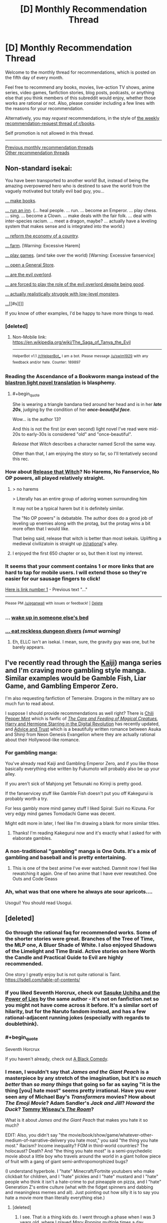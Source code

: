 #+TITLE: [D] Monthly Recommendation Thread

* [D] Monthly Recommendation Thread
:PROPERTIES:
:Author: AutoModerator
:Score: 51
:DateUnix: 1528211194.0
:END:
Welcome to the monthly thread for recommendations, which is posted on the fifth day of every month.

Feel free to recommend any books, movies, live-action TV shows, anime series, video games, fanfiction stories, blog posts, podcasts, or anything else that you think members of this subreddit would enjoy, whether those works are rational or not. Also, please consider including a few lines with the reasons for your recommendation.

Alternatively, you may /request/ recommendations, in the style of [[http://np.reddit.com/r/books/comments/6rjai2][the weekly recommendation-request thread of r/books]].

Self promotion is not allowed in this thread.

--------------

[[http://www.reddit.com/r/rational/wiki/monthlyrecommendation][Previous monthly recommendation threads]]\\
[[http://pastebin.com/SbME9sXy][Other recommendation threads]]


** Non-standard isekai:

You have been transported to another world! But, instead of being the amazing overpowered hero who is destined to save the world from the vaguely motivated but totally evil bad guy, you...

[[https://mangarock.com/manga/mrs-serie-19056][... make books]].

[[https://wanderinginn.com/][... run an inn]]. (... heal people. ... run. ... become an Emperor. ... play chess. ... sing. ... become a Clown. ... make deals with the fair folk. ... deal with inter-species racism. ... meet a dragon, maybe? ... actually have a leveling system that makes sense and is integrated into the world.)

[[https://mangadex.org/manga/17720][... reform the economy of a country]].

[[http://mangakakalot.com/manga/isekai_nonbiri_nouka][... farm]]. [Warning: Excessive Harem]

[[https://myanimelist.net/anime/19815/No_Game_No_Life][... play games]]. (and take over the world) [Warning: Excessive fanservice]

[[http://mangakakalot.com/manga/saving_80000_gold_coins_in_the_different_world_for_my_old_age][... open a General Store]].

[[http://fanfox.net/manga/overlord/][... are the evil overlord]].

[[https://forums.sufficientvelocity.com/threads/dungeon-keeper-ami-sailor-moon-dungeon-keeper-story-only-thread.30066/][... are forced to play the role of the evil overlord despite being good]].

[[https://myanimelist.net/anime/31859/Hai_to_Gensou_no_Grimgar?q=hai][... actually realistically struggle with low-level monsters]].

[[https://myanimelist.net/anime/31240/Re_Zero_kara_Hajimeru_Isekai_Seikatsu][...]][[#s][]]

If you know of other examples, I'd be happy to have more things to read.
:PROPERTIES:
:Author: neondragonfire
:Score: 15
:DateUnix: 1528237119.0
:END:

*** [deleted]
:PROPERTIES:
:Score: 9
:DateUnix: 1528300015.0
:END:

**** Non-Mobile link: [[https://en.wikipedia.org/wiki/The_Saga_of_Tanya_the_Evil]]

--------------

^{HelperBot} ^{v1.1} ^{[[/r/HelperBot_]]} ^{I} ^{am} ^{a} ^{bot.} ^{Please} ^{message} ^{[[/u/swim1929]]} ^{with} ^{any} ^{feedback} ^{and/or} ^{hate.} ^{Counter:} ^{189897}
:PROPERTIES:
:Author: HelperBot_
:Score: 3
:DateUnix: 1528300021.0
:END:


*** Reading the Ascendance of a Bookworm manga instead of the [[http://blastron01.tumblr.com/honzuki-contents][blastron light novel translation]] is blasphemy.
:PROPERTIES:
:Author: ogcani
:Score: 8
:DateUnix: 1528324015.0
:END:

**** #+begin_quote
  She is wearing a triangle bandana tied around her head and is in her */late 20s/*, judging by the condition of her */once-beautiful face/*.
#+end_quote

Wow... is the author 13?

And this is not the first (or even second) light novel I've read were mid-20s to early-30s is considered "old" and "once-beautiful".

/Release that Witch/ describes a character named Scroll the same way.

Other than that, I am enjoying the story so far, so I'll tentatively second this rec.
:PROPERTIES:
:Author: i_dont_know
:Score: 2
:DateUnix: 1529871718.0
:END:


*** How about [[https://www.webnovel.com/book/7931338406001705/Release-That-Witch][Release that Witch]]? No Harems, No Fanservice, No OP powers, all played relatively straight.
:PROPERTIES:
:Author: Afforess
:Score: 8
:DateUnix: 1528239635.0
:END:

**** > no harems

> Literally has an entire group of adoring women surrounding him

It may not be a typical harem but it is definitely similar.

The "No OP powers" is debatable. The author does do a good job of leveling up enemies along with the protag, but the protag wins a bit more often that I would like.

That being said, release that witch is better than most isekais. Uplifting a medieval civilizatoin is straight up [[/r/rational]]'s alley.
:PROPERTIES:
:Author: Calsem
:Score: 3
:DateUnix: 1528991331.0
:END:


**** I enjoyed the first 650 chapter or so, but then it lost my interest.
:PROPERTIES:
:Author: i_dont_know
:Score: 2
:DateUnix: 1529871204.0
:END:


*** It seems that your comment contains 1 or more links that are hard to tap for mobile users. I will extend those so they're easier for our sausage fingers to click!

[[https://myanimelist.net/anime/31240/Re_Zero_kara_Hajimeru_Isekai_Seikatsu][Here is link number 1]] - Previous text "..."

--------------

^{Please} ^{PM} ^{[[/u/eganwall]]} ^{with} ^{issues} ^{or} ^{feedback!} ^{|} ^{[[https://reddit.com/message/compose/?to=FatFingerHelperBot&subject=delete&message=delete%20e06bx5z][Delete]]}
:PROPERTIES:
:Author: FatFingerHelperBot
:Score: 3
:DateUnix: 1528237133.0
:END:


*** ... [[http://tvtropes.org/pmwiki/pmwiki.php/Fanfic/SleepingWithTheGirls][wake up in someone else's bed]]
:PROPERTIES:
:Author: Charlie___
:Score: 3
:DateUnix: 1528418555.0
:END:


*** [[https://royalroadl.com/fiction/8894/everybody-loves-large-chests][... eat reckless dungeon divers]] /(smut warning)/
:PROPERTIES:
:Author: BlackSnakeMoaning
:Score: 1
:DateUnix: 1528310959.0
:END:

**** Eh, ELLC isn't an isekai. I mean, sure, the gravity guy was one, but he barely appears.
:PROPERTIES:
:Author: Adeen_Dragon
:Score: 1
:DateUnix: 1528496423.0
:END:


** I've recently read through the [[https://en.wikipedia.org/wiki/Kaiji_(manga][Kaiji]]) manga series and I'm craving more gambling style manga. Similar examples would be Gamble Fish, Liar Game, and Gambling Emperor Zero.

I'm also requesting fanfiction of Temeraire. Dragons in the military are so much fun to read about.

I suppose I should provide recommendations as well right? There is [[https://archiveofourown.org/works/14686974/chapters/33934212][Chili Pepper Mint]] which is fanfic of [[http://sadehall.tumblr.com/][/The Care and Feeding of Magical Creatues/]]/,/ [[https://www.fanfiction.net/s/11922890/13/Harry-and-Hermione-Starring-in-The-Digital-Revolution][Harry and Hermione Starring in the Digital Revolution]] has recently updated, and [[https://forums.sufficientvelocity.com/threads/advice-and-trust-nge.8768/][Advice and Trust]] which is a beautifully written romance between Asuka and Shinji from Neon Genesis Evangelion where they are actually rational about their Hollywood-like romance.
:PROPERTIES:
:Author: xamueljones
:Score: 11
:DateUnix: 1528233371.0
:END:

*** For gambling manga:

You've already read Kaiji and Gambling Emperor Zero, and if you like those basically everything else written by Fukumoto will probably also be up your alley.

If you aren't sick of Mahjong yet Tetsunaki no Kirinji is pretty good.

If the fanservicey stuff like Gamble Fish doesn't put you off Kakegurui is probably worth a try.

For less gambly more mind gamey stuff I liked Spiral: Suiri no Kizuna. For very edgy mind games Tomodachi Game was decent.

Might edit more in later, I feel like I'm drawing a blank for more similar titles.
:PROPERTIES:
:Author: Badewell
:Score: 5
:DateUnix: 1528258843.0
:END:

**** Thanks! I'm reading Kakegurui now and it's exactly what I asked for with elaborate gambles.
:PROPERTIES:
:Author: xamueljones
:Score: 1
:DateUnix: 1528409947.0
:END:


*** A non-traditional "gambling" manga is One Outs. It's a mix of gambling and baseball and is pretty entertaining.
:PROPERTIES:
:Author: Shaolang
:Score: 3
:DateUnix: 1528483760.0
:END:

**** This is one of the best anime I've ever watched. Dammit now I feel like rewatching it again. One of two anime that I have ever rewatched. One Outs and Code Geass
:PROPERTIES:
:Author: FlameDragonSlayer
:Score: 3
:DateUnix: 1528600674.0
:END:


*** Ah, what was that one where he always ate sour apricots....

Usogui! You should read Usogui.
:PROPERTIES:
:Author: Charlie___
:Score: 2
:DateUnix: 1528417983.0
:END:


** [deleted]
:PROPERTIES:
:Score: 17
:DateUnix: 1528213321.0
:END:

*** Go through the rational faq for recommended works. Some of the shorter stories were great. Branches of the Tree of Time, the MLP one, A Bluer Shade of White. I also enjoyed Shadows of the Limelight and Time Braid. Active stories on here Worth the Candle and Practical Guide to Evil are highly recommended.

One story I greatly enjoy but is not quite rational is Taint. [[https://lsdell.com/table-of-contents/]]
:PROPERTIES:
:Author: HPMOR_fan
:Score: 4
:DateUnix: 1528246350.0
:END:


*** If you liked Seventh Horcrux, check out [[https://forums.spacebattles.com/threads/sasuke-uchiha-and-the-power-of-lies-naruto-comedy-au.472801/][Sasuke Uchiha and the Power of Lies]] by the same author - it's not on fanfiction.net so you might not have come across it before. It's a similar sort of hilarity, but for the Naruto fandom instead, and has a few rational-adjacent running jokes (especially with regards to doublethink).
:PROPERTIES:
:Author: waylandertheslayer
:Score: 5
:DateUnix: 1528638499.0
:END:


*** #+begin_quote
  Seventh Horcrux
#+end_quote

If you haven't already, check out [[https://www.fanfiction.net/s/3401052/1/A-Black-Comedy][A Black Comedy]].
:PROPERTIES:
:Author: NoYouTryAnother
:Score: 3
:DateUnix: 1528247510.0
:END:


*** I mean, I wouldn't say that /James and the Giant Peach/ is a masterpiece by any stretch of the imagination, but it's /so much better/ than /so many things/ that going so far as saying "it is the thing [you] hate most" seems pretty irrational. Have you ever seen any of Michael Bay's /Transformers/ movies? How about /The Emoji Movie/? Adam Sandler's /Jack and Jill/? /Howard the Duck/? [[https://www.youtube.com/watch?v=pKAwXLVxuZQ][Tommy Wiseau's /The Room/]]?

What is it about /James and the Giant Peach/ that makes you hate it so much?

EDIT: Also, you didn't say "the movie/book/show/game/whatever-other-medium-of-narrative-delivery you hate most," you said "the thing you hate most." Racism? Income inequality? FGM in third-world countries? The holocaust? Death? And "the thing you hate most" is a semi-psychedelic movie about a little boy who travels around the world in a giant hollow piece of fruit with a gang of giant semi-anthropomorphized bugs?

(I understand hyperbole. I "hate" Minecraft/Fortnite youtubers who make clickbait for children, and I "hate" pickles and I "hate" mustard and I "hate" people who think it isn't a hate-crime to put pineapple on pizza, and I "hate" Generation Z's entire culture (what with the fidget spinners and dabbing and meaningless memes and all). Just pointing out how silly it is to say you hate a movie more than literally everything else.)
:PROPERTIES:
:Author: ElizabethRobinThales
:Score: 7
:DateUnix: 1528221681.0
:END:

**** [deleted]
:PROPERTIES:
:Score: 17
:DateUnix: 1528224728.0
:END:

***** I see. That /is/ a thing kids do. I went through a phase when I was 3 years old, where I played /Mary Poppins/ multiple times a day, multiple days a week, for a period of time that I'm not in a position to estimate. I did the same thing with Disney's /Robin Hood,/ and Rob Evans' /The Donut Man/ videos, and god only knows what else.

I edited my first reply just before you posted your reply to my reply, so, yeah, I get "hyperbole." But, objectively speaking, /James and the Giant Peach/ is /not/ trash. /Norm of the North/ is trash. Whatever all this /Minions/ stuff is, it's trash. "Youtube Kids" is trash.

Out of curiosity, had you seen the movie before your cousin over-exposed you to it? What age were you? Have you seen it since then? If so, how long after your initial over-exposure?

Sorry, but I really am fascinated at such an extreme negative emotional response to such a benign movie.
:PROPERTIES:
:Author: ElizabethRobinThales
:Score: 6
:DateUnix: 1528230154.0
:END:

****** #+begin_quote
  Whatever all this Minions stuff is, it's trash.
#+end_quote

Hey, the original Despicable Me was a great movie and even the spinoff movie itself was still quite enjoyable. They may have gone a teeny tiny bit incredibly overboard with the marketing for all the peripheral minions merch, but those two movies are not deserving of all the hate they get from the internet.
:PROPERTIES:
:Author: Silver_Swift
:Score: 5
:DateUnix: 1528270414.0
:END:


****** [deleted]
:PROPERTIES:
:Score: 3
:DateUnix: 1528232797.0
:END:

******* #+begin_quote
  I would pick any other movie to watch if it meant I did not have to see James and the Giant Peach another time.
#+end_quote

I mean, there's a /lot/ of movies floating around out there.

[[https://www.youtube.com/watch?v=zNKPAibmS-M&index=89&list=PLLnfvt0Tjwhq8-7ZsXYAaxVrIjoAyo1NA]]

(Content warning: That's a "horror" "movie;" I've only seen it once (as part of Achievement Hunter's "Theater Mode" show (it's a lot like Mystery Science Theater 3000)) but I'm pretty sure there's a little bit of mild gore; also, that's a link to a playlist with 150 full "movies" (I seriously doubt any single one of them had a budget higher than $5,000) and almost all of them are sh***y "horror" "movies," so if you go randomly clicking around (which you aren't going to do because you're not going to watch that movie because it's /objectively/ terrible and so are all the other ones, but /content warning/ regardless) then don't be surprised if you see something that you might rather not.)

Though I don't know, now that I think about it; you listed Troll 2 and The Room as pretty high up on your list, so you might actually /like/ this stuff.
:PROPERTIES:
:Author: ElizabethRobinThales
:Score: 3
:DateUnix: 1528235492.0
:END:

******** [deleted]
:PROPERTIES:
:Score: 3
:DateUnix: 1528237017.0
:END:

********* #+begin_quote
  Thank you for the recommendation I'm probably gonna watch a few of them that I haven't seen yet.
#+end_quote

This conversation's been a wild ride. I had no idea at the start of this conversation that it'd end with me connecting you with (if not explicitly "recommending") content you'd enjoy consuming. Cheers, bruh.
:PROPERTIES:
:Author: ElizabethRobinThales
:Score: 4
:DateUnix: 1528241443.0
:END:

********** [deleted]
:PROPERTIES:
:Score: 3
:DateUnix: 1528251433.0
:END:

*********** Damn it I should have participated in this conversation instead of voyeuristicly watching from the sidelines. I want to go to a pig roast!
:PROPERTIES:
:Author: GrecklePrime
:Score: 3
:DateUnix: 1528255624.0
:END:


***** Powerful aura
:PROPERTIES:
:Author: holomanga
:Score: 7
:DateUnix: 1528229205.0
:END:


*** What about A Wizard of Earthsea did you not like?
:PROPERTIES:
:Author: mojojo46
:Score: 2
:DateUnix: 1528589426.0
:END:

**** [deleted]
:PROPERTIES:
:Score: 3
:DateUnix: 1528589685.0
:END:

***** Hmm, interesting. The grandiloquent bits turn you off of it?
:PROPERTIES:
:Author: mojojo46
:Score: 1
:DateUnix: 1528606908.0
:END:


*** Have you read [[http://unsongbook.com/][Unsong]]? I just finished it and really enjoyed it. It's slightly heavy on worldbuilding as opposed to character development, and I think at least part of your potential enjoyment of it will correlate with how much you enjoy puns, but it's definitely entertaining. If you enjoy feeling like an author is much, much smarter than you are, it will scratch that itch. If you also happen to enjoy references to obscure Jewish trivia, well, happy day.j

I suggest it not because it is very like any of those things you say you enjoyed, but because I've enjoyed those same things and really liked Unsong. Except for Troll 2. YMMV.
:PROPERTIES:
:Author: pleasedothenerdful
:Score: 2
:DateUnix: 1528919268.0
:END:


*** When you said your favourite movie is Troll 2, I thought you meant a sequel to [[https://www.youtube.com/watch?v=xyjm5VQ11TQ][this]] movie.
:PROPERTIES:
:Score: 1
:DateUnix: 1528255551.0
:END:


*** I'll second the recommendation for the seventh horcrux. It was surprisingly clever and fun to read -- better, in my opinion, than any of the other HP fan fictions that get mentioned in this context (eg, A Black Comedy).
:PROPERTIES:
:Author: mojojo46
:Score: 1
:DateUnix: 1528569928.0
:END:


** I'm looking for pastoral slice of life with fantasy elements, preferably written but possibly also anime, videogames, or comics.

I found myself getting the urge to write something like that, and it would be better if I could fill that compulsion with consumption rather than production.
:PROPERTIES:
:Author: alexanderwales
:Score: 9
:DateUnix: 1528222194.0
:END:

*** I'm really tempted to recommend Glimwarden here.

In all seriousness, how about Spice and Wolf (anime/manga)? It's not agenda-driven rational lit., but it doesn't rely on stupidity, misunderstandings, arbitrariness, or mystery boxes.
:PROPERTIES:
:Author: CarsonCity314
:Score: 25
:DateUnix: 1528224232.0
:END:

**** Didn't Alexander Wales write Glimwarden?
:PROPERTIES:
:Author: Sailor_Vulcan
:Score: 12
:DateUnix: 1528229310.0
:END:

***** Yep!
:PROPERTIES:
:Author: CarsonCity314
:Score: 7
:DateUnix: 1528229586.0
:END:


**** Seconding Spice and Wolf.
:PROPERTIES:
:Author: Cariyaga
:Score: 10
:DateUnix: 1528235903.0
:END:


**** I'll have to give Spice and Wolf a shot; it's one of those things that I've seen recommendations for a fair amount, and put on a list somewhere, but the list got lost.

FWIW, I would consider Glimwarden pastoral in setting, as it takes place in a small(ish) town surrounded by farmland and is a bit cozy in that sense ... but not really pastoral in terms of the archetype. I really /should/ reread it though, since it's been some time (too long).

(There have been a couple of different studies that show writing things down makes us less likely to remember them, which I think is definitely the case for me; stories that mostly living in the brain stay there, while stories that go onto the page tend to vanish.)
:PROPERTIES:
:Author: alexanderwales
:Score: 6
:DateUnix: 1528248966.0
:END:

***** #+begin_quote
  I really should reread it though
#+end_quote

By all means, do! If that doesnt scratch your itch and you need to take up writing it again, well --- too bad, nothing that can be done about it, it must've been fate etc etc.
:PROPERTIES:
:Author: SvalbardCaretaker
:Score: 5
:DateUnix: 1528296655.0
:END:


***** If I can comment on a work in progress, I don't think you need to escalate the level of conflict in Glimwarden as much as you might think.

I really liked the early narrative based on concepts of maturation and finding/making a place for yourself within the context of this isolating, resource-limited world. I also enjoyed the magic system munchkinry and mystery box elements of the increasing threat, but there's friction between those and the early narrative that relies on the status quo as context. My completely unsubstantiated guess is that friction was behind the burnout/hiatus.
:PROPERTIES:
:Author: CarsonCity314
:Score: 2
:DateUnix: 1528381107.0
:END:


*** Kiki's Delivery Service is a light-hearted slice-of-life anime movie about a young witch
:PROPERTIES:
:Author: tjhance
:Score: 8
:DateUnix: 1528227541.0
:END:

**** Second Kiki's Delivery Service, or really any Studio Ghibli movie, but that one probably fits your request the best.
:PROPERTIES:
:Author: Atilme
:Score: 3
:DateUnix: 1528274253.0
:END:


*** Have you given [[https://en.wikipedia.org/wiki/Yokohama_Kaidashi_Kik%C5%8D][Yokohama Shopping Trip]] a read? It's a 14 volume manga.

Up front, it doesn't outright fit the boxes you selected, but is adjacent to them in a. lot of ways. It's about a gynoid/robot managing a small café. There are occasional guests, but much of the story is about her traveling, experiencing the world around her, and keeping her friendship with her neighbours. the story is very much low on dialogue (whole chapters with but a few words uttered), with lots of scenic images. Much of the science fiction could very well be fantasy (there are streetlamp plants, for instance, and other creatures). On TVT the setting is described as a /cozy catastrophe/ and /humankind in decline/, which appears to be true, but another way to look at it would be mankind passing the baton of exhilarating advancement to their children and leaning back in their rocking chair. There're also quite a few peculiarities in the setting that aren't ever explained to the reader,

So... there are checkmarks in pastoral scenes and slice of life, and science fiction is more conceptually expressed than hard. The pacing is very measured (some might say slow), and consumption shouldn't be rushed.

There's also an OVA adaptation, but I don't remember how I felt about that one. The manga was published outside of Japan only in Taiwan, South Korea, and Hong Kong, so you'd have to look for translation elsewhere. Incidentally, it also won the Seiun award, a very noteworthy speculative fiction award in Japan (other winners, for comparison: /Japan sinks/, /Legend of Galactic Heroes/, /Empire of Corpses/)

To be frank: YKK is one of my favourite manga, definitely in the top ten and a good contender for first place, so I am a fairly biased in my recommendation.
:PROPERTIES:
:Author: Laborbuch
:Score: 5
:DateUnix: 1528225261.0
:END:


*** *[[https://wanderinginn.com/2016/07/27/1-00/][The Wandering Inn]]* is about half Slice of Life, about a fantasy litRPG world that several earthlings have recently been teleported to. Two protagonists that the story switches between, Erin and Ryoka, and I've always thought of it as two different stories with different genres and goals being told side-by-side. Erin's story is very Slice of Life and an absolute joy to read.
:PROPERTIES:
:Author: XxChronOblivionxX
:Score: 11
:DateUnix: 1528228529.0
:END:

**** I tried it, but couldn't get into it, despite really liking the basic premise. I think it's fairly common for web serials to have slow/awkward starts; is that the case with The Wandering Inn? If it is, where should I skip ahead to? (It might just be that the style of prose isn't my to my tastes.)
:PROPERTIES:
:Author: alexanderwales
:Score: 8
:DateUnix: 1528248498.0
:END:

***** It never really gets better than just "good", and the pacing is all over the place. I really only caught up because I had nothing else to read at the time.
:PROPERTIES:
:Author: Makin-
:Score: 12
:DateUnix: 1528252830.0
:END:


***** I've started reading WI multiple times because of how much it gets recommended here, getting a little further each time. I've given up trying to understand what people see in it.
:PROPERTIES:
:Author: pixelz
:Score: 5
:DateUnix: 1528631765.0
:END:

****** I also find its popularity fairly mystifying.
:PROPERTIES:
:Author: Amonwilde
:Score: 2
:DateUnix: 1530228041.0
:END:

******* I sometimes ponder what the ingredients are to a successful story. I figure TWI has many things going for it: A plot that feeds the demand for the isekai genre. A story and style that's familiar and comfortable to digest for the ravenous hordes of readers from the litRPG/light-novel/xianxia communities (which also happen to be among the biggest commercialized mediums online). A likeable /and/ unpredictable protagonist. A plot trajectory that's mainstream and "safe" for a wide audience (lately it's been very HFY), yet has cliffhangers and plot twists aplenty (readers eat it up).
:PROPERTIES:
:Author: nytelios
:Score: 1
:DateUnix: 1530639765.0
:END:

******** A reasonable analysis. Often I can see what is likeable in a story without liking it myself. Glad you're able to do that with WI, as I couldn't.
:PROPERTIES:
:Author: Amonwilde
:Score: 1
:DateUnix: 1530671726.0
:END:


***** If you didn't like the first few chapters, you probably wouldn't enjoy the rest, since I think the main appeal of TWI is the whimsical, charming protagonist and the way pirateaba channels her unpredictability in the isekai.

It's fantasy slice of life junk food, very easy to swallow if you like the main character. Sort of like a light novel, but slightly more rational.
:PROPERTIES:
:Author: nytelios
:Score: 1
:DateUnix: 1530639335.0
:END:


**** I second this recommendation, though it should come with the caveat that while the Wandering Inn has lots of lovely, heartwarming moments, it can also get very dark at times. Which I don't think is typical for Slice of Life?
:PROPERTIES:
:Author: Zephyr1011
:Score: 6
:DateUnix: 1528230904.0
:END:


**** Wandering Inn is wonderful. My favorite currently updating web serial.
:PROPERTIES:
:Author: Eledex
:Score: 4
:DateUnix: 1528246208.0
:END:


**** I enjoyed the first two volumes but then the story keep spiraling into something else. Too many characters, no focus point. Like 20 plotlines running in different directions. I would rather have 3 completed adventures than 20 unfinished adventures. So I gave up.
:PROPERTIES:
:Author: ngocnv371
:Score: 3
:DateUnix: 1528258173.0
:END:


*** If you want slice-of-life, then [[https://www.fanfiction.net/s/6417590/1/What-I-Learned-at-SRU][What I Learned at SRU]] definitely qualifies as a fantastic college AU of Avatar.

There is also [[https://forums.spacebattles.com/threads/everyday-life-as-a-supporting-character-monmusu-si.358222/][Everyday Life as a Supporting Character]] which involves a self-insert into [[https://en.wikipedia.org/wiki/Monster_Musume][Monster Musume]]. While shenanigans happen, it's much more focused on daily life.

[[https://archiveofourown.org/works/8603173/chapters/19729273][Tabloid]] is about an OC PRT photographer who explores the effects of parahumans on society. It's heavily focused on world-building, slice of life, and comedy/drama. Fanfic of Worm.
:PROPERTIES:
:Author: xamueljones
:Score: 4
:DateUnix: 1528233959.0
:END:


*** Golden Sky Stories is an RPG system which is basically pastoral fantasy. [[https://www.youtube.com/watch?v=zzzfI-B2Y_s][Here]] is a recording of a session of the game.

[[https://mangarock.com/manga/mrs-serie-19056][Ascendance of a Bookworm]] also fits this, though fantastical elements so far have been rare and low-key.

And... [[https://myanimelist.net/anime/167/Scrapped_Princess][Scrapped Princess]].
:PROPERTIES:
:Author: neondragonfire
:Score: 3
:DateUnix: 1528235737.0
:END:


*** While not strictly pastoral nor slice-of-life, the anime "Humanity has declined" might be somewhat close to your craving. As for games, while I haven't played any of them, any "Harvest Moon" title might be your thing; alternatively, I've heard very good things about Stardew Valley.
:PROPERTIES:
:Author: Golden_Magician
:Score: 1
:DateUnix: 1528303431.0
:END:

**** I love the Harvest Moon series, and put a good number of hours into Stardew Valley, which is essentially a Harvest Moon clone. Animal Crossing too, though I haven't played any since the Gamecube era. I've also been playing My Time at Portia, which fills the same niche, though I think I want to wait until it's out of beta and feature complete, because there's some stuff noticeably missing right now.
:PROPERTIES:
:Author: alexanderwales
:Score: 1
:DateUnix: 1528308055.0
:END:


*** The manga silver spoon is a pastoral slice of life manga (albeit mundane), but by the author of Full Metal Achemist - does that count lol?
:PROPERTIES:
:Author: jaghataikhan
:Score: 1
:DateUnix: 1528341543.0
:END:


** [[https://forums.spacebattles.com/threads/kansas-city-shuffle-fate-grand-order-dresden-files.536308/]] A great Dresden Files / nasuverse crossover; it's not really rational, but its got consistantly smart characters and a really creative fusion of the settings.

[[https://www.fanfiction.net/s/12904733/1/Man-off-the-Moon]] In a similar vein, a Nasuverse / Mass Effect fic that I think quite a few people here would enjoy.

[[https://forums.spacebattles.com/threads/batman-1939-the-dangers-of-being-cold.376659/]] [[https://forums.spacebattles.com/threads/batman-1939-swimming-in-the-styx.379010/]] Two of the very few DC fics I've read with a protagonist I not only tolerate but also enjoy. There's clearly beena lot of research into the timeframe, to the point that the world just feels real; even the dc elements have a depth to them thats complete enough and with just the tinge of the bizarre that makes it feel like an actual history. Best of all, the infodumps are pretty seamless and well spread out throughout the story.

[[https://forums.sufficientvelocity.com/threads/dragon-ball-after-the-end.30940/]] [[https://www.fanfiction.net/s/12856535/1/Gohan-Piccolo-Save-The-Future]] Two rational Adjacent Dragon Ball fics, although the former is more so than the latter by a fairly significant margin in my opinion.
:PROPERTIES:
:Author: 1101560
:Score: 8
:DateUnix: 1528242928.0
:END:

*** Thanks for the recs. Apologies if you're a mobile user and this is the only way you could do it, but formatting your links with anchor text would make your worthy post even worthier!
:PROPERTIES:
:Author: Amonwilde
:Score: 1
:DateUnix: 1530671864.0
:END:


** For fans of Mother of Learning, or if you are intrigued by the Chinese Xianxia/Wuxia stories but don't enjoy the poor writing, try the Cradle series by Will Wight. His 5th book just came out the beginning of this month, called Ghostwater, on Amazon. First book is called Unsouled. The genre is fantasy/adventure/action, and the magic system is pretty well developed and thought out. Lots of great fighting scenes and humor thrown in, and great characters.

The latest book is creating a lot of hype for his followers, so I am also looking for recommendations of other fantasy adventures people might have while I wait for the next book to come out.
:PROPERTIES:
:Author: Shaolang
:Score: 10
:DateUnix: 1528484199.0
:END:


** I want to take a moment to recommend the website FimFiction.net, the website for My Little Pony fanfiction. My interest in the fandom has waned, but it's just such an incredibly well designed and easy to use website compared to just about every other content website out there. You can search by total views, total likes, like/dislike ratio, genre, characters, wordcount, it's just so easy compared to everything else. And the quality search function is just the beginning of what it offers. I don't know how much someone who isn't familiar with My Little Pony will get out of it, but I wanted to put this message out there.

--------------

[[http://thezombieknight.blogspot.ca/][The Zombie Knight]]: A fic about an alternate universe where there are spirit-things called Reapers that can revive people from the dead and give them superpowers. Very funny, lots of action, good world building. Unfortunately inconsistent, but it's not too bad and the author does a decent job of retconning.

[[https://tiraas.wordpress.com/2014/08/20/book-1-prologue/][The Gods are Bastards]]: A fantasy novel that originally presents itself as also a western, but besides for one arc is mostly about industrilization and the effects of increasing globalization, interconnectedness, and various social justice movements in addition to the standard fantasy fare. The main plot is around university students who are all learning to be adventures and have appropriate backgrounds, e.g are the chosen champions of gods or one is a pirate princess. There are multiple sub plots focusing on other characters however.
:PROPERTIES:
:Score: 8
:DateUnix: 1528256411.0
:END:

*** #+begin_quote
  FimFiction.net
#+end_quote

Don't forget what's possibly the site's best feature: the "Also Liked" recommendation box that's provided next to every story that has a significant number of upvotes.
:PROPERTIES:
:Author: ToaKraka
:Score: 10
:DateUnix: 1528322289.0
:END:

**** That's definitely great too, I wish more sites had something like that for sure. Sadly I was getting out of the community right around when it was introduced.
:PROPERTIES:
:Score: 2
:DateUnix: 1528325733.0
:END:


*** Fimfiction is great! Not much into MLP anymore but I enjoyed the optimalverse stories and am now hooked on the daily updates of The Maretian ("what if the MLP space programme got stranded on Mars at the same time Mark Watney did?").

It's such a great interface on mobile too - shows you how far through the chapter you are, for example. Love it.
:PROPERTIES:
:Author: MagicWeasel
:Score: 5
:DateUnix: 1528268413.0
:END:


** I'd like some audio book recommendations so I can use up a backlog of audible credits.

I'm in a mood for fantasy /scifi books with fast or adventure-y plots, especially if there's a good narrator. (Dresden Files was amazing)

The big limit is that I like smart characters, but, because of life circumstances, I'll be listening to the book in small chunks and might be splitting my attention between it and kids.

Short witty scenes are great, since I can drop in and enjoy them. I'm going to miss too much to enjoy a sprawling plot or vast cast of characters.
:PROPERTIES:
:Author: Kinoite
:Score: 3
:DateUnix: 1528239473.0
:END:

*** I recently listened to the audible edition of [[https://www.amazon.com/Orconomics-Satire-Dark-Profit-Saga-ebook/dp/B00O2NDJ2M][Orconomics]]. It was featured on [[https://www.reddit.com/r/rational/comments/56r15v/dcrtbook_orconomics/][/r/rational ~1 year ago]], and it's sequel just dropped. It features a dungeons and dragons world taken over by investors, money, and "heroes". [[https://en.wikipedia.org/wiki/Hedge_fund][Plunder-funds]], Hero-firms, and a racist (literally! - blame the elves!) class-system have formed oligopolies, capturing the world economy and driving heroes to quest to make ends meet, driving up prices everywhere, and mass-producing relics. I was particularly amused by jabberwock references, like "Vorpal Corp".

It's quite self-aware, funny, and altogether too real fantasy reflection of our own world.
:PROPERTIES:
:Author: Afforess
:Score: 8
:DateUnix: 1528248007.0
:END:

**** Glad you enjoyed it! Thanks for the recommendation.
:PROPERTIES:
:Author: JZacharyPike
:Score: 2
:DateUnix: 1528459881.0
:END:


** I'm going to quickly pop in and recommend Sense8, which is going to have its finale released on the 8th of June. I'm looking forward to it and dreading it at the same time. It's a great story by the Wachowskis and JMS and they intended a 5 season arc, but early reviews of the finale state that it's a very good finale.

Episode 4 is widely considered the place where it becomes clear what the series is about, so if you watch it and don't like it at first but want to give it a chance, episode 4 is where it begins to show its potential.

I think rational will like it because although it isn't primarily a rational story, munchkinry is a clear focus.
:PROPERTIES:
:Author: MagicWeasel
:Score: 3
:DateUnix: 1528242779.0
:END:

*** The story has good potential, but instead of trying to utilize their powers, all the characters are too absorbed in their own personal struggle. Their reaction when having a bad guy looking for them is "run very fast" and "keep 1 member permanently under drugs" and "having group orgies".
:PROPERTIES:
:Author: ngocnv371
:Score: 8
:DateUnix: 1528258483.0
:END:

**** I think that's unfair, the end of season 2 shows that they have done some very clever things about the bad guy. As far as the personal struggle, another way I describe the show is "imagine if 8 really good dramas were interconnected and joined" - so I think that's a feature rather than a bug, getting to watch / enjoy each character's story.

The group orgies is something that the show got a reputation for that is pretty unearned, I mean yes they happen but they occupy the same amount of "sex scene" time that something like GoT has in its run time, and I think they're very beautiful / artistic / poetic like a renaissance painting in motion rather than gratuitous.

But anyway, YMMV, and if you are really averse to sexual content then it's not the show for you.
:PROPERTIES:
:Author: MagicWeasel
:Score: 3
:DateUnix: 1528259043.0
:END:


** Anyone know of any good treasure hunting adventure stories? Which is to say, the sort of thing you'd expect Indiana Jones to be doing.
:PROPERTIES:
:Author: CapnQwerty
:Score: 3
:DateUnix: 1528243160.0
:END:

*** Funnily enough, such stories seem to be in short supply when it comes to manga. The only two I know of are [[https://en.wikipedia.org/wiki/Toriko][Toriko]] and [[https://en.wikipedia.org/wiki/Hunter_%C3%97_Hunter][Hunter x Hunter]]. But they don't /quite/ fit since Toriko's about hunting food not treasure, Hunter x Hunter doesn't spend too much time on hunting treasure (the characters are often doing something else despite it being their job), and both of them require the characters to be superhuman in a way that Indiana Jones can't. I would LOVE a manga about a treasure hunter who /isn't/ superhuman in some way.
:PROPERTIES:
:Author: xamueljones
:Score: 2
:DateUnix: 1528298105.0
:END:


** I recently had the opportunity to buy [[https://www.goodreads.com/series/41825][the entire 18-book Recluce series]] for $3 per book.* I found the [[https://www.goodreads.com/book/show/185253][first]] and [[https://www.goodreads.com/book/show/185200][third]] books to be worth four-star ratings (they included some interesting intermittent digressions into woodworking and metalworking, respectively, in addition to having fun stories), but the [[https://www.goodreads.com/book/show/185251][second]] and [[https://www.goodreads.com/book/show/185197][fourth]] books were three-star /at best/, and the [[https://www.goodreads.com/book/show/618243][fifth]] and [[https://www.goodreads.com/book/show/185224][sixth]] books have been two-star embarrassments, with (in my opinion) too much filler and too little action. I've taken a (possibly-permanent) break from the sixth book in favor of finally reading /[[https://www.goodreads.com/book/show/77711][A Fire Upon the Deep]]/* (four stars? five? I can't remember) for the second time.

*Protip: Subscribe to daily Goodreads Deals emails. Most of the offers are trash even if you deactivate all the checkboxes except "Deals from my Want to Read shelf" and "Genre: Fantasy and Science Fiction", but you rarely /will/ be alerted to a discount on a book, or even a /series/ of books, that you actually want to read.

--------------

Reminder: [[https://www.fanfiction.net/s/5193644][/Time Braid/]] is an awesome story. Yudkowsky-sama himself [[https://www.fanfiction.net/r/5193644/31/1/][has stated]] (=Ctrl=+=F= "Less Wrong"):

#+begin_quote
  ...this is almost exactly to [[https://www.fanfiction.net/s/3929411][/Ch[u]nin Exam Day/]] what [[https://www.fanfiction.net/s/5782108][/Methods of Rationality/]] is to [[https://www.fanfiction.net/s/4240771][/Partially Kissed Hero/]].

  Well done, well said, and well ended.
#+end_quote
:PROPERTIES:
:Author: ToaKraka
:Score: 5
:DateUnix: 1528234504.0
:END:

*** I lived th recluse books as a kid! Especially how like the lives of heroes past turned from history to myth. Lerris is still my favorite of the bunch because I started with him, but I think my favorite book was probably the order war, about his uncle Justin learning gray mage craft and bringing down fairhaven?
:PROPERTIES:
:Author: jaghataikhan
:Score: 2
:DateUnix: 1528247433.0
:END:


*** Which of the two Naruto fanfictions is he comparing to HPMOR?
:PROPERTIES:
:Author: Capt-POTATO
:Score: 2
:DateUnix: 1528249674.0
:END:

**** The quote means that Time Braid's differences from Chunin Exam Day are similar to the differences between Methods and Partially Kissed Hero, so it's Time Braid being compared to HPMOR.

Chunin Exam Day (Naruto) and Partially Kissed Hero (Harry Potter) are both really bad, enjoyable maybe if you've spent an entire childhood frustrated at the problems in the respective canon but still aren't old/well-read enough to have taste. They address the problems of canon by incessantly bashing everything that irks the author while making the protagonist into an unstoppable Mary Sue with very questionable morals.

Chunin Exam Day and Partially Kissed Hero are vents for author frustrations and power fantasies. HPMOR and Time Braid are coherent stories with proper characterization and themes and the works, even though a first glance might indicate they're similar to their badfic counterpart.
:PROPERTIES:
:Author: InfernoVulpix
:Score: 6
:DateUnix: 1528257135.0
:END:


**** /Chunin Exam Day/ ∶ /Time Braid/ ∷ /Partially Kissed Hero/ ∶ /HPMoR/

/Partially Kissed Hero/ = good /Harry Potter/ story\\
/HPMoR/ = great /Harry Potter/ story\\
/Chunin Exam Day/ = good /Naruto/ story\\
/Time Braid/ = great /Naruto/ story
:PROPERTIES:
:Author: ToaKraka
:Score: 2
:DateUnix: 1528274102.0
:END:

***** Partially kissed hero and chunin exam day are awful stories, not good ones. HPMoR, and even time braid despite my dislike of it, are so far above them it isnt funny.
:PROPERTIES:
:Author: 1101560
:Score: 5
:DateUnix: 1528290898.0
:END:

****** I freely admit that the second half of CED (starting approximately at Sasuke's Shintenshin-induced incontinence) is rather distasteful and boring, but I consider the first half of CED and the /entirety/ of PKH to be quite entertaining.
:PROPERTIES:
:Author: ToaKraka
:Score: 1
:DateUnix: 1528291427.0
:END:

******* The problem with CED and PKH is that they're excellent plot ideas written with good grammar... by someone incredibly awful. Like, even leaving aside the story flaws like the complete lack of tension and how utterly stupid anyone who isn't the protagonist or one of their harem members is, or how the story constantly lies to you about what's happening, or all the bashing, or all the really dumb contrivances, the storys' politics are just unbelievably awful. I honestly don't have the time or inclination to reread them to make a remotely comprehensive list, but PKH is the story where the protagonist is lauded for committing crimes against humanity like nuking civilian centers all over the middle east and in Russia.
:PROPERTIES:
:Author: 1101560
:Score: 6
:DateUnix: 1528315678.0
:END:

******** #+begin_quote
  The problem with CED and PKH is that they're excellent plot ideas written with good grammar... by someone incredibly awful.
#+end_quote

I'm rolling my eyes pretty hard right now. If I avoided fun books written by "awful" people, I wouldn't be able to read /Ender's Shadow/ or /Atlas Shrugged/, would I?

#+begin_quote
  the protagonist is lauded for committing crimes against humanity like nuking civilian centers all over the middle east and in Russia
#+end_quote

False. In the first place, neither Harry nor any of his allies /intentionally/ caused the nuclear war. It just so happened that the Muggles went into a worldwide panic after Hermione (accidentally) and Alice (intentionally) shattered the Statute of Secrecy. In the second place, no one was /praised/ for the destruction of the Muslim world and of several Russian "ports", "airfields", and "manufacturing or control centers". It was merely noted in passing (unless you count the author's Islamophobic rant in Chapter 99, which was entirely contained in an author's note and was echoed by no one in the story).
:PROPERTIES:
:Author: ToaKraka
:Score: 2
:DateUnix: 1528318213.0
:END:

********* Being written by an awful person doesn't /automatically/ make a book awful - it's not a first order effect - but it does greatly increase the probability because awful politics and opinions getting expressed through the work greatly moves a book closer to being awful. Ender's Shadow is a worse book than it would have been without the politics, and I'm really not sure what makes Atlas Shrugged enjoyable, but those cases aren't what we're dealing with here because yes Perfect Lionheart's politics and opinions *do* end up making his work just that bad.

Two major problems with this counterargument. First off, Harry and co are very explicitly held up within the narration and narrative as the great heroes of this stage; in typical PL fashion his charachters are "the best", and thus all that narrative atta-boying translates directly into narrative approval for their acts. Add in the authorial rants and the approval is pretty blatant; while death of the author does hold sway, author's notes in fanfiction are part of the medium and thus directly impact the story itself.

Also lol about nuking ports and airfields and manufacturing centers but not committing horrific acts on the civilian populace; where exactly do you think these locations are located?
:PROPERTIES:
:Author: 1101560
:Score: 6
:DateUnix: 1528329017.0
:END:

********** #+begin_quote
  yes Perfect Lionheart's politics and opinions *do* end up making his work just that bad.
#+end_quote

Maybe we're talking at cross-purposes. I consider /CED/ and /PKH/ to be "good", /not only/ because they're /cool/ (like /Methods of Rationality/), /but also/ because they're /fun/ (like [[https://www.fanfiction.net/s/7325839][/Not Stalking Zuko/]]). In /CED/, when I see Naruto set up new and inventive ways for Gaara to brutally torture, maim, and kill Sasuke on a stage in front of thousands of cheering Shadow Clones (plus a few confused genin), I chuckle, because that's [[https://allthetropes.org/wiki/Crosses_the_Line_Twice][Crossing the Line Twice]]: it's so over-the-top that it's funny. The Shintenshin-induced incontinence, on the other hand, falls flat because it's not outrageously flamboyant but merely pathetically petty. /CED/ is a /combination/ of hilariously-over-the-top bashing and fascinating ideas (/e. g./, "Lightning-nature chakra actually is an ancient kekkei-genkai combination of fire and air" or "Suffusing a patch of earth or river with your chakra is a good chakra-control exercise"). The same goes for /PKH/, except that /PKH/'s bashing never drops to /CED/'s level of pettiness (and, IIRC, /PKH/'s harem shenanigans aren't as boring as /CED/'s): it remains consistently entertaining right up to the end.

#+begin_quote
  author's notes in fanfiction are part of the medium
#+end_quote

Absolutely not. The story is the story, and the notes are the notes.

#+begin_quote
  Also lol about nuking ports and airfields and manufacturing centers but not committing horrific acts on the civilian populace; where exactly do you think these locations are located?
#+end_quote

That wasn't the part with which I was expressing disagreement in my previous comment.* Rather, I was rebutting your statements that (1) Harry and his allies "*committ[ed]* crimes against humanity" (they didn't) and (2) the people who actually executed those acts were "*lauded* for" them (they weren't).

*Still: Since when does mutually-assured destruction count as "crimes against humanity"? (Unfortunately, I don't have time to research the question at this moment.)
:PROPERTIES:
:Author: ToaKraka
:Score: 2
:DateUnix: 1528330809.0
:END:

*********** A crime against humanity is "a deliberate act, typically as part of a systematic campaign, that causes human suffering or death on a large scale." Specifically under the rome statute of the international criminal court, "For the purpose of this Statute, ‘crime against humanity' means any of the following acts when committed as part of a widespread or systematic attack directed against any civilian population, with knowledge of the attack: Murder;"

I would dispute entirely that the fic is funny or well written, because I'm entirely convinced that it isn't, but I'm honestly not interested in arguing that particular point here since I only have so many spoons and the other half of the argument, that the "heroes" in his stories are endemically awful, is more important.

I honestly think your line about it in you paragraph isolates perfectly just how nasty they are, but here's a few more: PKH Harry causes Snape to bludgeon himself to death in the middle of a class by torturing him with legilimency. He also goes on to torture basically everyone else who works with dumbledore that he can't mind control away, and uses an advanced form of magical mind control on >50 members of the cast in the form of turning them into fairies that are magically under his control.

CED, meanwhile, has Tsunade, among others, perform the whole laundry list of unethical medical experiments on non-consenting kidnap victims. Naruto Steals family memorabilia and heirlooms and sells them out of entirely unjustfiied spite. Everyone tortures Sasuke (lots of times, lots of the "heroes" doing this), who I migth add is basically innocent of anything at this point, and a minor to boot.

I went to go look for more, but reading through some of the later chapters looking for stuff that I had forgotten was starting to actually make me sick. This shit is absolutely vile.
:PROPERTIES:
:Author: 1101560
:Score: 8
:DateUnix: 1528340465.0
:END:


** Wouldn't call it rational by any stretch, but I've been enjoying the manga Hoshino Close Your Eyes. / Hoshino me wo tsubate

[[https://www.mangaupdates.com/series.html?id=130286]]

For a harem rom com, it's got surprisingly good writing. It's about a antisocial loner getting roped into doing makeup for a girl in his class who leads a double life - her pretty popular made up self and her unfettered athletic unmade up aelf. Essentially it's a super hero story from the POV of the secret keeper, but the super hero plot is merely a device to explore the coming of age story.

Probably what I'm most enjoying is the theme of (personal) identity, the different roles we take with various people we interact with, and balancing that with vulnerability in relationships. Echoes a lot of themes in Ward, appropriately enough.

It's probably the best harem rom com I've read snice Jitsu Wa Watashi Wa/My Monster Secret , which is decidedly not rational (all of the characters are loveable idiots - indeed thwir most threatening antagonist is explicitly acknowledged in story as so fearsome be cause they're not an idiot), but it's got one of the best endings in any media I've experienced in recent memory.

[[https://www.mangaupdates.com/series.html?id=92303]]
:PROPERTIES:
:Author: jaghataikhan
:Score: 2
:DateUnix: 1528341985.0
:END:


** I need an english text of my choosing and I was wondering if our subreddit could offer something nice. My topic is based on landscapes and people's relationships with them, but the landscapes can be any type (urban, natural, homely) of any form, (real, remembered or imagined). I'm looking for something that shows people's interaction with different landscapes and how they are affected by them. Any genre, any text type (except non-fiction, since we are already using a non-fiction text). Even oblique examples such as games and podcasts could work well if they explore landscapes (Elder Scrolls was an interesting suggestion)
:PROPERTIES:
:Author: causalchain
:Score: 2
:DateUnix: 1528500611.0
:END:

*** You could try [[https://www.goodreads.com/book/show/8680.Fierce_Invalids_Home_from_Hot_Climates][Fierce Invalids Home From Hot Climates]] by Tom Robbins. It's one of my favourite books, mostly because of the exquisite prose. In the book he travels all over the world, from the US to the Amazon to the Middle East, and he tends to describe the various locales very distinctly. Here's an example:

#+begin_quote
  Switters was actually quite fond of Seattle's weather, and not merely because of it's ambivalence. He liked it's subtle, muted qualities and the landscape that those qualities encouraged if not engendered: vistas that seemed to have been sketched with a sumi brush dipped in quicksilver and green tea. It was fresh, it was clean, it was gently primal, and mystically suggestive.
#+end_quote

It is not a typical recommendation for this sub. The MC is proudly irrational at times, and it gets very weird.
:PROPERTIES:
:Author: GlueBoy
:Score: 3
:DateUnix: 1528532297.0
:END:

**** Thank you, I'll check it out! Any more recommendations would also be appreciated, as I need more than one book.
:PROPERTIES:
:Author: causalchain
:Score: 1
:DateUnix: 1528626307.0
:END:

***** Hi, if you still need another recommendation give [[https://www.goodreads.com/book/show/77507.Red_Mars][Red Mars]] or [[https://www.goodreads.com/book/show/234225.Dune?from_search=true][Dune]] a try. Both books deal a lot with people reacting and changing their environment, and in both they seem to have a love-hate relationship with it.

edit: Dune in particular would be interesting.

- The protoganist starts his journey by leaving an ocean planet and going to a desert one.
- One of the themes of the novel is this idea that people are products of their environments, and thus the best soldiers in the galaxy come from the most hostile environments.
- Another relevant concept (explored more in the sequels) is the idea that by terraforming the world into a better, more welcoming environment, the inhabitants become a softer, self-indulgent, all-around worse people.
:PROPERTIES:
:Author: GlueBoy
:Score: 2
:DateUnix: 1528921524.0
:END:

****** I've heard a lot about Dune and my school has some copies that I might be able to borrow. I'll need to ask my teacher about it, because he was telling our class that using texts that english teachers know about can make them mark harsher since they have a better understanding of it already (so they can notice flaws) and they have other students to compare us to.

I'll check out Red Mars as well, thanks!!
:PROPERTIES:
:Author: causalchain
:Score: 1
:DateUnix: 1528976077.0
:END:


****** Yeah, Dune is on the extension english list of texts, so to the marker it will look like I studied Dune in extension english and then used it as a related text in the topic I'm currently doing (which is looked down upon). My teacher says that even the sequels will appear like I was doing extra reading for Dune, and not actually picking a personal text.
:PROPERTIES:
:Author: causalchain
:Score: 1
:DateUnix: 1528977252.0
:END:


****** Red Mars has been the perfect book for me, thank you so much for recommending it!
:PROPERTIES:
:Author: causalchain
:Score: 1
:DateUnix: 1530752602.0
:END:

******* I'm glad! I've always wished more people would give their reaction to my recommendations, whether positive or negative.
:PROPERTIES:
:Author: GlueBoy
:Score: 2
:DateUnix: 1530768049.0
:END:


** Any Spanish audio book recommendations? Rational or not, just good, and a good narrator would be a major plus.
:PROPERTIES:
:Author: Eledex
:Score: 1
:DateUnix: 1528246900.0
:END:
